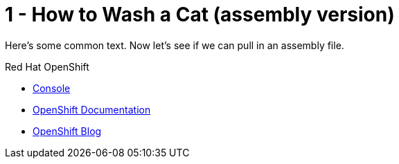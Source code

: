 // assembly attempt 

// URLs
:openshift-console-url: {openshift-host}/dashboards
:fuse-documentation-url: https://access.redhat.com/documentation/en-us/red_hat_fuse/{fuse-version}/
:amq-documentation-url: https://access.redhat.com/documentation/en-us/red_hat_amq/{amq-version}/

//attributes
:title: 1 - How to Wash a Cat (assembly version)
:standard-fail-text: Verify that you followed all the steps. If you continue to have issues, contact your administrator.
:bl: pass:[ +]

[id='1-how-to-assemble-a-solution-pattern']
= {title}

Here's some common text. Now let's see if we can pull in an assembly file.

[type=walkthroughResource,serviceName=openshift]
.Red Hat OpenShift
****
* link:{openshift-console-url}[Console, window="_blank"]
* link:https://docs.openshift.com/dedicated/4/welcome/index.html/[OpenShift Documentation, window="_blank"]
* link:https://blog.openshift.com/[OpenShift Blog, window="_blank"]
****

:sectnums:


